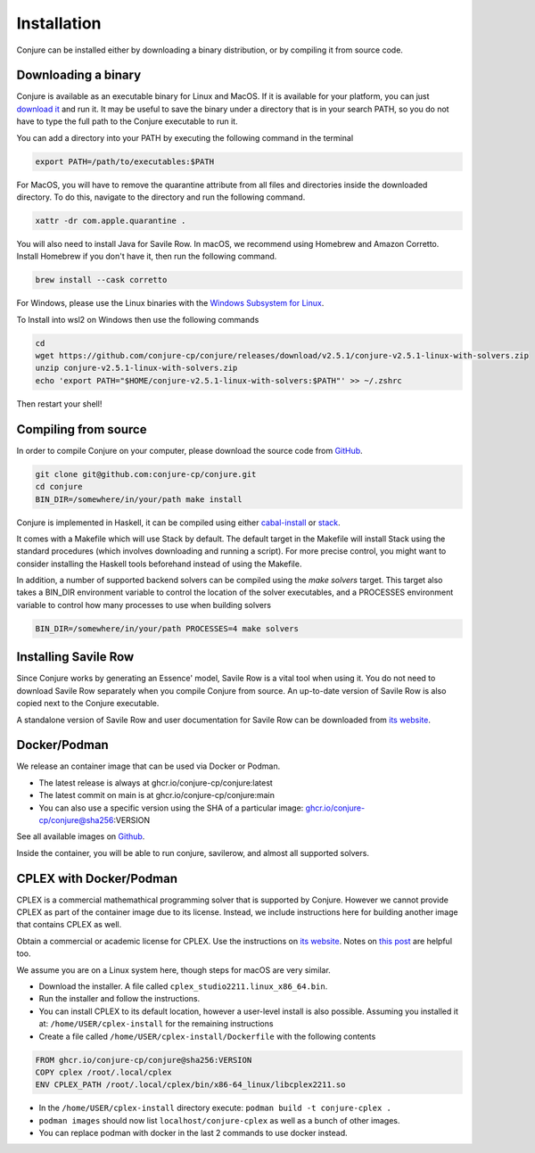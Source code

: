 
.. _installation:

Installation
============

Conjure can be installed either by downloading a binary distribution, or by compiling it from source code.

Downloading a binary
--------------------

Conjure is available as an executable binary for Linux and MacOS.
If it is available for your platform, you can just `download it <https://www.github.com/conjure-cp/conjure/releases/latest>`_ and run it.
It may be useful to save the binary under a directory that is in your search PATH, so you do not have to type the full path to the Conjure executable to run it.

You can add a directory into your PATH by executing the following command in the terminal

.. code-block:: bash

    export PATH=/path/to/executables:$PATH


For MacOS, you will have to remove the quarantine attribute from all files and directories inside the downloaded directory. To do this, navigate to the directory and run the following command.

.. code-block:: bash

    xattr -dr com.apple.quarantine .


You will also need to install Java for Savile Row. In macOS, we recommend using Homebrew and Amazon Corretto. Install Homebrew if you don't have it, then run the following command.

.. code-block:: bash

    brew install --cask corretto


For Windows, please use the Linux binaries with the
`Windows Subsystem for Linux <https://en.wikipedia.org/wiki/Windows_Subsystem_for_Linux>`_.

To Install into wsl2 on Windows then use the following commands 

.. code-block:: bash

     cd 
     wget https://github.com/conjure-cp/conjure/releases/download/v2.5.1/conjure-v2.5.1-linux-with-solvers.zip
     unzip conjure-v2.5.1-linux-with-solvers.zip
     echo 'export PATH="$HOME/conjure-v2.5.1-linux-with-solvers:$PATH"' >> ~/.zshrc
     
Then restart your shell!

Compiling from source
---------------------

In order to compile Conjure on your computer, please download the source code from `GitHub <https://github.com/conjure-cp/conjure>`_.

.. code-block:: bash

    git clone git@github.com:conjure-cp/conjure.git
    cd conjure
    BIN_DIR=/somewhere/in/your/path make install

Conjure is implemented in Haskell, it can be compiled using either `cabal-install <http://wiki.haskell.org/Cabal-Install>`_ or `stack <https://docs.haskellstack.org/en/stable/README/>`_.

It comes with a Makefile which will use Stack by default.
The default target in the Makefile will install Stack using the standard procedures (which involves downloading and running a script).
For more precise control, you might want to consider installing the Haskell tools beforehand instead of using the Makefile.

In addition, a number of supported backend solvers can be compiled using the `make solvers` target.
This target also takes a BIN_DIR environment variable to control the location of the solver executables,
and a PROCESSES environment variable to control how many processes to use when building solvers

.. code-block:: bash

    BIN_DIR=/somewhere/in/your/path PROCESSES=4 make solvers

Installing Savile Row
---------------------

Since Conjure works by generating an Essence' model, Savile Row is a vital tool when using it.
You do not need to download Savile Row separately when you compile Conjure from source.
An up-to-date version of Savile Row is also copied next to the Conjure executable.

A standalone version of Savile Row and user documentation for Savile Row can be downloaded from `its website <http://savilerow.cs.st-andrews.ac.uk>`_.


Docker/Podman
-------------

We release an container image that can be used via Docker or Podman.

- The latest release is always at ghcr.io/conjure-cp/conjure:latest

- The latest commit on main is at ghcr.io/conjure-cp/conjure:main

- You can also use a specific version using the SHA of a particular image: ghcr.io/conjure-cp/conjure@sha256:VERSION

See all available images on `Github <https://github.com/conjure-cp/conjure/pkgs/container/conjure>`_.

Inside the container, you will be able to run conjure, savilerow, and almost all supported solvers.

CPLEX with Docker/Podman
------------------------

CPLEX is a commercial mathemathical programming solver that is supported by Conjure. However we cannot provide CPLEX as part of the container image due to its license. Instead, we include instructions here for building another image that contains CPLEX as well.

Obtain a commercial or academic license for CPLEX. Use the instructions on `its website <https://www.ibm.com/products/ilog-cplex-optimization-studio>`_. Notes on `this post <https://community.ibm.com/community/user/ai-datascience/blogs/xavier-nodet1/2020/07/09/cplex-free-for-students>`_ are helpful too.

We assume you are on a Linux system here, though steps for macOS are very similar.

- Download the installer. A file called ``cplex_studio2211.linux_x86_64.bin``.
- Run the installer and follow the instructions.
- You can install CPLEX to its default location, however a user-level install is also possible. Assuming you installed it at: ``/home/USER/cplex-install`` for the remaining instructions
- Create a file called ``/home/USER/cplex-install/Dockerfile`` with the following contents

.. code-block:: bash

    FROM ghcr.io/conjure-cp/conjure@sha256:VERSION
    COPY cplex /root/.local/cplex
    ENV CPLEX_PATH /root/.local/cplex/bin/x86-64_linux/libcplex2211.so

- In the ``/home/USER/cplex-install`` directory execute: ``podman build -t conjure-cplex .``

- ``podman images`` should now list ``localhost/conjure-cplex`` as well as a bunch of other images.

- You can replace podman with docker in the last 2 commands to use docker instead.












